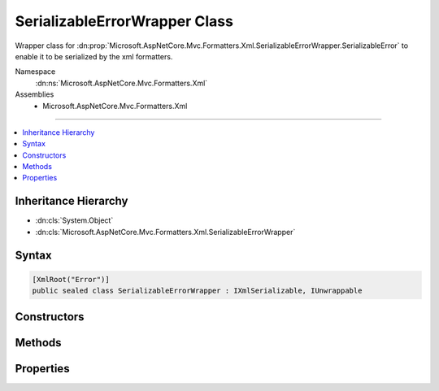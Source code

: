 

SerializableErrorWrapper Class
==============================






Wrapper class for :dn:prop:`Microsoft.AspNetCore.Mvc.Formatters.Xml.SerializableErrorWrapper.SerializableError` to enable it to be serialized by the xml formatters.


Namespace
    :dn:ns:`Microsoft.AspNetCore.Mvc.Formatters.Xml`
Assemblies
    * Microsoft.AspNetCore.Mvc.Formatters.Xml

----

.. contents::
   :local:



Inheritance Hierarchy
---------------------


* :dn:cls:`System.Object`
* :dn:cls:`Microsoft.AspNetCore.Mvc.Formatters.Xml.SerializableErrorWrapper`








Syntax
------

.. code-block:: csharp

    [XmlRoot("Error")]
    public sealed class SerializableErrorWrapper : IXmlSerializable, IUnwrappable








.. dn:class:: Microsoft.AspNetCore.Mvc.Formatters.Xml.SerializableErrorWrapper
    :hidden:

.. dn:class:: Microsoft.AspNetCore.Mvc.Formatters.Xml.SerializableErrorWrapper

Constructors
------------

.. dn:class:: Microsoft.AspNetCore.Mvc.Formatters.Xml.SerializableErrorWrapper
    :noindex:
    :hidden:

    
    .. dn:constructor:: Microsoft.AspNetCore.Mvc.Formatters.Xml.SerializableErrorWrapper.SerializableErrorWrapper()
    
        
    
        
        .. code-block:: csharp
    
            public SerializableErrorWrapper()
    
    .. dn:constructor:: Microsoft.AspNetCore.Mvc.Formatters.Xml.SerializableErrorWrapper.SerializableErrorWrapper(Microsoft.AspNetCore.Mvc.SerializableError)
    
        
    
        
        Initializes a new instance of the :any:`Microsoft.AspNetCore.Mvc.Formatters.Xml.SerializableErrorWrapper` class.
    
        
    
        
        :param error: The :dn:prop:`Microsoft.AspNetCore.Mvc.Formatters.Xml.SerializableErrorWrapper.SerializableError` object that needs to be wrapped.
        
        :type error: Microsoft.AspNetCore.Mvc.SerializableError
    
        
        .. code-block:: csharp
    
            public SerializableErrorWrapper(SerializableError error)
    

Methods
-------

.. dn:class:: Microsoft.AspNetCore.Mvc.Formatters.Xml.SerializableErrorWrapper
    :noindex:
    :hidden:

    
    .. dn:method:: Microsoft.AspNetCore.Mvc.Formatters.Xml.SerializableErrorWrapper.GetSchema()
    
        
        :rtype: System.Xml.Schema.XmlSchema
    
        
        .. code-block:: csharp
    
            public XmlSchema GetSchema()
    
    .. dn:method:: Microsoft.AspNetCore.Mvc.Formatters.Xml.SerializableErrorWrapper.ReadXml(System.Xml.XmlReader)
    
        
    
        
        Generates a :dn:prop:`Microsoft.AspNetCore.Mvc.Formatters.Xml.SerializableErrorWrapper.SerializableError` object from its XML representation.
    
        
    
        
        :param reader: The :any:`System.Xml.XmlReader` stream from which the object is deserialized.
        
        :type reader: System.Xml.XmlReader
    
        
        .. code-block:: csharp
    
            public void ReadXml(XmlReader reader)
    
    .. dn:method:: Microsoft.AspNetCore.Mvc.Formatters.Xml.SerializableErrorWrapper.Unwrap(System.Type)
    
        
    
        
        :type declaredType: System.Type
        :rtype: System.Object
    
        
        .. code-block:: csharp
    
            public object Unwrap(Type declaredType)
    
    .. dn:method:: Microsoft.AspNetCore.Mvc.Formatters.Xml.SerializableErrorWrapper.WriteXml(System.Xml.XmlWriter)
    
        
    
        
        Converts the wrapped :dn:prop:`Microsoft.AspNetCore.Mvc.Formatters.Xml.SerializableErrorWrapper.SerializableError` object into its XML representation.
    
        
    
        
        :param writer: The :any:`System.Xml.XmlWriter` stream to which the object is serialized.
        
        :type writer: System.Xml.XmlWriter
    
        
        .. code-block:: csharp
    
            public void WriteXml(XmlWriter writer)
    

Properties
----------

.. dn:class:: Microsoft.AspNetCore.Mvc.Formatters.Xml.SerializableErrorWrapper
    :noindex:
    :hidden:

    
    .. dn:property:: Microsoft.AspNetCore.Mvc.Formatters.Xml.SerializableErrorWrapper.SerializableError
    
        
    
        
        Gets the wrapped object which is serialized/deserialized into XML
        representation.
    
        
        :rtype: Microsoft.AspNetCore.Mvc.SerializableError
    
        
        .. code-block:: csharp
    
            public SerializableError SerializableError { get; }
    

